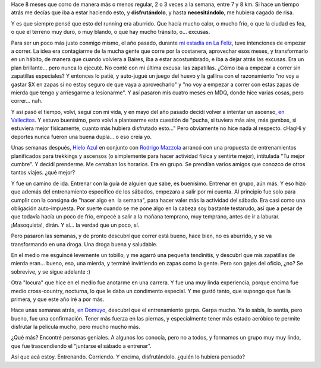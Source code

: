 .. title: On running
.. slug: on-running
.. date: 2011-02-17 08:50:41 UTC-03:00
.. tags: General,running
.. category: 
.. link: 
.. description: 
.. type: text
.. author: cHagHi
.. from_wp: True

Hace 8 meses que corro de manera más o menos regular, 2 o 3 veces a la
semana, entre 7 y 8 km. Si hace un tiempo atrás me decías que iba a
estar haciendo esto, y **disfrutándolo**, y hasta **necesitándolo**, me
hubiera cagado de risa.

|Running|

Y es que siempre pensé que esto del running era aburrido. Que hacía
mucho calor, o mucho frío, o que la ciudad es fea, o que el terreno muy
duro, o muy blando, o que hay mucho tránsito, o... excusas.

Para ser un poco más justo conmigo mismo, el año pasado, durante `mi
estadía en La Feliz`_, tuve intenciones de empezar a correr. La idea era
contagiarme de la mucha gente que corre por la costanera, aprovechar
esos meses, y transformarlo en un hábito, de manera que cuando volviera
a Baires, iba a estar acostumbrado, e iba a dejar atrás las excusas. Era
un plan brillante... pero nunca lo ejecuté. No conté con mi última
excusa: las zapatillas. ¿Cómo iba a empezar a correr sin zapatillas
especiales? Y entonces lo patié, y auto-jugué un juego del huevo y la
gallina con el razonamiento "no voy a gastar $X en zapas si no estoy
seguro de que vaya a aprovecharlo" y "no voy a empezar a correr con
estas zapas de mierda que tengo y arriesgarme a lesionarme". Y así
pasaron mis cuatro meses en MDQ, donde hice varias cosas, pero correr...
nah.

Y así pasó el tiempo, volví, seguí con mi vida, y en mayo del año pasado
decidí volver a intentar un ascenso, `en Vallecitos`_. Y estuvo
buenísimo, pero volví a plantearme esta cuestión de "pucha, si tuviera
más aire, más gambas, si estuviera mejor físicamente, cuanto más hubiera
disfrutado esto..." Pero obviamente no hice nada al respecto. cHagHi y
deportes nunca fueron una buena dupla... o eso creía yo.

Unas semanas después, `Hielo Azul`_ en conjunto con `Rodrigo Mazzola`_
arrancó con una propuesta de entrenamientos planificados para trekkings
y ascensos (o simplemente para hacer actividad física y sentirte mejor),
intitulada "Tu mejor cumbre". Y decidí prenderme. Me cerraban los
horarios. Era en grupo. Se prendían varios amigos que conozco de otros
tantos viajes. ¿qué mejor?

Y fue un camino de ida. Entrenar con la guía de alguien que sabe, es
buenísimo. Entrenar en grupo, aún más. Y eso hizo que además del
entrenamiento específico de los sábados, empezara a salir por mi cuenta.
Al principio fue solo para cumplir con la consigna de "hacer algo en  la
semana", para hacer valer más la actividad del sábado. Era casi como una
obligación auto-impuesta. Por suerte cuando se me pone algo en la cabeza
soy bastante testarudo, así que a pesar de que todavía hacía un poco de
frío, empecé a salir a la mañana temprano, muy temprano, antes de ir a
laburar. ¡Masoquista!, dirán. Y sí... la verdad que un poco, sí.

Pero pasaron las semanas, y de pronto descubrí que correr está bueno,
hace bien, no es aburrido, y se va transformando en una droga. Una droga
buena y saludable.

En el medio me esguincé levemente un tobillo, y me agarró una pequeña
tendinitis, y descubrí que mis zapatillas de mierda eran... bueno, eso,
una mierda, y terminé invirtiendo en zapas como la gente. Pero son gajes
del oficio, ¿no? Se sobrevive, y se sigue adelante :)

Otra "locura" que hice en el medio fue anotarme en una carrera. Y fue
una muy linda experiencia, porque encima fue medio cross-country,
nocturna, lo que le daba un condimento especial. Y me gustó tanto, que
supongo que fue la primera, y que este año iré a por más.

Hace unas semanas atrás, `en Domuyo`_, descubrí que el entrenamiento
garpa. Garpa mucho. Ya lo sabía, lo sentía, pero bueno, fue una
confirmación. Tener más fuerza en las piernas, y especialmente tener más
estado aeróbico te permite disfrutar la película mucho, pero mucho mucho
más.

¿Qué más? Encontré personas geniales. A algunos los conocía, pero no a
todos, y formamos un grupo muy muy lindo, que fue trascendiendo el
"juntarse el sábado a entrenar".

Así que acá estoy. Entrenando. Corriendo. Y encima, disfrutándolo.
¿quién lo hubiera pensado?

.. _mi estadía en La Feliz: link://slug/una_semana_en_mdq
.. _en Vallecitos: link://slug/vallecitos_2010
.. _Hielo Azul: http://www.hieloazulaventura.com/
.. _Rodrigo Mazzola: http://www.rmdeportes.com.ar/
.. _en Domuyo: link://slug/en_la_cordillera_del_viento

.. |Running| image:: http://farm5.static.flickr.com/4015/4473716377_06d7c26d27.jpg
   :target: http://www.flickr.com/photos/tomasfano/4473716377/
